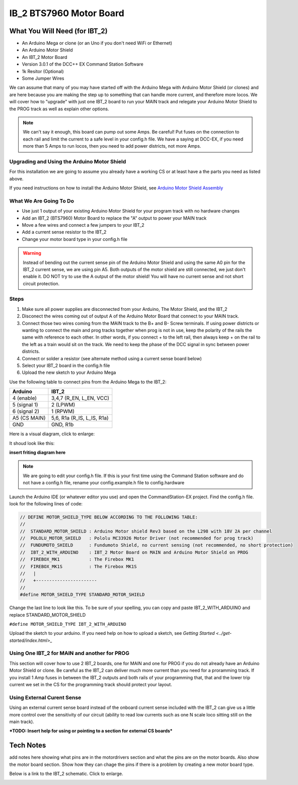 #########################
IB_2 BTS7960 Motor Board
#########################

*******************************
What You Will Need (for IBT_2)
*******************************

* An Arduino Mega or clone (or an Uno if you don't need WiFi or Ethernet)
* An Arduino Motor Shield
* An IBT_2 Motor Board
* Version 3.0.1 of the DCC++ EX Command Station Software
* 1k Resitor (Optional)
* Some Jumper Wires

We can assume that many of you may have started off with the Arduino Mega with Arduino Motor Shield (or clones) and are here because you are making the step up to something that can handle more current, and therefore more locos. We will cover how to "upgrade" with just one IBT_2 board to run your MAIN track and relegate your Arduino Motor Shield to the PROG track as well as explain other options.

.. Note:: We can't say it enough, this board can pump out some Amps. Be careful! Put fuses on the connection to each rail and limit the current to a safe level in your config.h file. We have a saying at DCC-EX, if you need more than 5 Amps to run locos, then you need to add power districts, not more Amps.

Upgrading and Using the Arduino Motor Shield
=============================================

For this installation we are going to assume you already have a working CS or at least have a the parts you need as listed above.

If you need instructions on how to install the Arduino Motor Shield, see `Arduino Motor Shield Assembly <../get-started/assembly.html>`_

What We Are Going To Do
==========================

* Use just 1 output of your existing Arduino Motor Shield for your program track with no hardware changes
* Add an IBT_2 (BTS7960) Motor Board to replace the "A" output to power your MAIN track
* Move a few wires and connect a few jumpers to your IBT_2
* Add a current sense resistor to the IBT_2
* Change your motor board type in your config.h file

.. WARNING:: Instead of bending out the current sense pin of the Arduino Motor Shield and using the same A0 pin for the IBT_2 current sense, we are using pin A5. Both outputs of the motor shield are still connected, we just don't enable it. DO NOT try to use the A output of the motor shield! You will have no current sense and not short circuit protection.

Steps 
======

1. Make sure all power supplies are disconnected from your Arduino, The Motor Shield, and the IBT_2

2. Disconect the wires coming out of output A of the Arduino Motor Board that connect to your MAIN track.

3. Connect those two wires coming from the MAIN track to the B+ and B- Screw terminals. If using power districts or wanting to connect the main and prog tracks together when prog is not in use, keep the polarity of the rails the same with reference to each other. In other words, if you connect + to the left rail, then always keep + on the rail to the left as a train would sit on the track. We need to keep the phase of the DCC signal in sync between power districts.

4. Connect or solder a resistor (see alternate method using a current sense board below)

5. Select your IBT_2 board in the config.h file

6. Upload the new sketch to your Arduino Mega

Use the following table to connect pins from the Arduino Mega to the IBT_2:

+--------------+-----------------------------+
|  Arduino     |           IBT_2             |
+==============+=============================+
| 4 (enable)   | 3,4,7  (R_EN, L_EN, VCC)    |
+--------------+-----------------------------+
| 5 (signal 1) | 2 (LPWM)                    |
+--------------+-----------------------------+
| 6 (signal 2) | 1 (RPWM)                    |
+--------------+-----------------------------+
| A5 (CS MAIN) | 5,6, R1a  (R_IS, L_IS, R1a) |
+--------------+-----------------------------+
|     GND      |        GND, R1b             |
+--------------+-----------------------------+

Here is a visual diagram, click to enlarge:

.. image:: ../_static/images/motorboards/ibt_2_wiring.png
   :alt: IP Address
   :scale: 40%



It shoud look like this:

**insert friting diagram here**

.. Note:: We are going to edit your config.h file. If this is your first time using the Command Station software and do not have a config.h file, rename your config.example.h file to config.hardware

Launch the Arduino IDE (or whatever editor you use) and open the CommandStation-EX project. Find the config.h file. look for the following lines of code:

.. code-block:: C++

   // DEFINE MOTOR_SHIELD_TYPE BELOW ACCORDING TO THE FOLLOWING TABLE:
   //
   //  STANDARD_MOTOR_SHIELD : Arduino Motor shield Rev3 based on the L298 with 18V 2A per channel
   //  POLOLU_MOTOR_SHIELD   : Pololu MC33926 Motor Driver (not recommended for prog track)
   //  FUNDUMOTO_SHIELD      : Fundumoto Shield, no current sensing (not recommended, no short protection)
   //  IBT_2_WITH_ARDUINO    : IBT_2 Motor Board on MAIN and Arduino Motor Shield on PROG
   //  FIREBOX_MK1           : The Firebox MK1                    
   //  FIREBOX_MK1S          : The Firebox MK1S   
   //   |
   //   +-----------------------
   //
   #define MOTOR_SHIELD_TYPE STANDARD_MOTOR_SHIELD

Change the last line to look like this. To be sure of your spelling, you can copy and paste IBT_2_WITH_ARDUINO and replace STANDARD_MOTOR_SHIELD

``#define MOTOR_SHIELD_TYPE IBT_2_WITH_ARDUINO``

Upload the sketch to your arduino. If you need help on how to upload a sketch, see `Getting Started <../get-started/index.html>_`

Using One IBT_2 for MAIN and another for PROG
==============================================

This section will cover how to use 2 IBT_2 boards, one for MAIN and one for PROG if you do not already have an Arduino Motor Shield or clone. Be careful as the IBT_2 can deliver much more current than you need for a proramming track. If you install 1 Amp fuses in between the IBT_2 outputs and both rails of your programming that, that and the lower trip current we set in the CS for the programming track should protect your layout.

Using External Curent Sense
============================

Using an external current sense board instead of the onboard current sense included with the IBT_2 can give us a little more control over the sensitivity of our circuit (ability to read low currents such as one N scale loco sitting still on the main track). 

***TODO: Insert help for using or pointing to a section for external CS boards***

***********
Tech Notes
***********

add notes here showing what pins are in the motordrivers section and what the pins are on the motor boards. Also show the motor board section. Show how they can chage the pins if there is a problem by creating a new motor board type.

Below is a link to the IBT_2 schematic. Click to enlarge.

.. image:: ../_static/images/schematics/IBT_2_schematic.jpg
   :scale: 50









